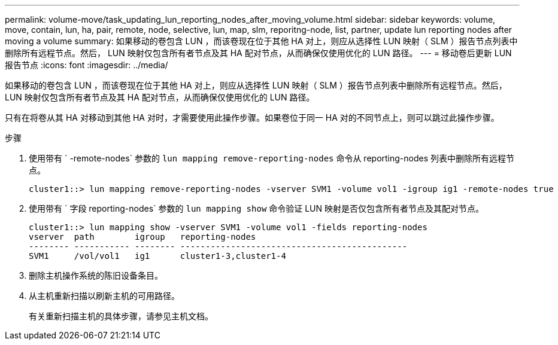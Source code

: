 ---
permalink: volume-move/task_updating_lun_reporting_nodes_after_moving_volume.html 
sidebar: sidebar 
keywords: volume, move, contain, lun, ha, pair, remote, node, selective, lun, map, slm, reporitng-node, list, partner, update lun reporting nodes after moving a volume 
summary: 如果移动的卷包含 LUN ，而该卷现在位于其他 HA 对上，则应从选择性 LUN 映射（ SLM ）报告节点列表中删除所有远程节点。然后， LUN 映射仅包含所有者节点及其 HA 配对节点，从而确保仅使用优化的 LUN 路径。 
---
= 移动卷后更新 LUN 报告节点
:icons: font
:imagesdir: ../media/


[role="lead"]
如果移动的卷包含 LUN ，而该卷现在位于其他 HA 对上，则应从选择性 LUN 映射（ SLM ）报告节点列表中删除所有远程节点。然后， LUN 映射仅包含所有者节点及其 HA 配对节点，从而确保仅使用优化的 LUN 路径。

只有在将卷从其 HA 对移动到其他 HA 对时，才需要使用此操作步骤。如果卷位于同一 HA 对的不同节点上，则可以跳过此操作步骤。

.步骤
. 使用带有 ` -remote-nodes` 参数的 `lun mapping remove-reporting-nodes` 命令从 reporting-nodes 列表中删除所有远程节点。
+
[listing]
----
cluster1::> lun mapping remove-reporting-nodes -vserver SVM1 -volume vol1 -igroup ig1 -remote-nodes true
----
. 使用带有 ` 字段 reporting-nodes` 参数的 `lun mapping show` 命令验证 LUN 映射是否仅包含所有者节点及其配对节点。
+
[listing]
----
cluster1::> lun mapping show -vserver SVM1 -volume vol1 -fields reporting-nodes
vserver  path        igroup   reporting-nodes
-------- ----------- -------- ---------------------------------------------
SVM1     /vol/vol1   ig1      cluster1-3,cluster1-4
----
. 删除主机操作系统的陈旧设备条目。
. 从主机重新扫描以刷新主机的可用路径。
+
有关重新扫描主机的具体步骤，请参见主机文档。



